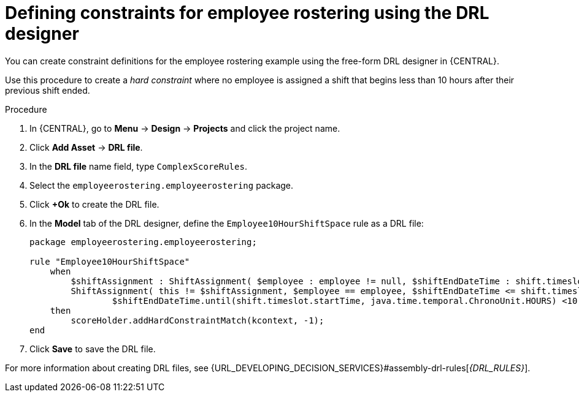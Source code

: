 [id='wb-employee-rostering-optimizer-drools-rules-proc']
= Defining constraints for employee rostering using the DRL designer

You can create constraint definitions for the employee rostering example using the free-form DRL designer in {CENTRAL}.

Use this procedure to create a _hard constraint_ where no employee is assigned a shift that begins less than 10 hours after their previous shift ended.

.Procedure
. In {CENTRAL}, go to *Menu* -> *Design* -> *Projects* and click the project name.
. Click *Add Asset* -> *DRL file*.
. In the *DRL file* name field, type `ComplexScoreRules`.
. Select the `employeerostering.employeerostering` package.
. Click *+Ok* to create the DRL file.
. In the *Model* tab of the DRL designer, define the `Employee10HourShiftSpace` rule as a DRL file:
+
[source]
----
package employeerostering.employeerostering;

rule "Employee10HourShiftSpace"
    when
        $shiftAssignment : ShiftAssignment( $employee : employee != null, $shiftEndDateTime : shift.timeslot.endTime)
        ShiftAssignment( this != $shiftAssignment, $employee == employee, $shiftEndDateTime <= shift.timeslot.endTime,
                $shiftEndDateTime.until(shift.timeslot.startTime, java.time.temporal.ChronoUnit.HOURS) <10)
    then
        scoreHolder.addHardConstraintMatch(kcontext, -1);
end
----

. Click *Save* to save the DRL file.



For more information about creating DRL files, see {URL_DEVELOPING_DECISION_SERVICES}#assembly-drl-rules[_{DRL_RULES}_].
